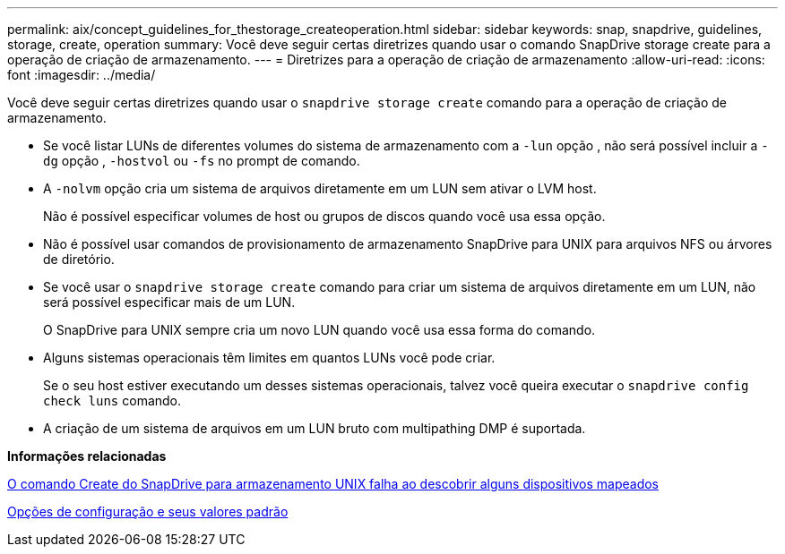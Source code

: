 ---
permalink: aix/concept_guidelines_for_thestorage_createoperation.html 
sidebar: sidebar 
keywords: snap, snapdrive, guidelines, storage, create, operation 
summary: Você deve seguir certas diretrizes quando usar o comando SnapDrive storage create para a operação de criação de armazenamento. 
---
= Diretrizes para a operação de criação de armazenamento
:allow-uri-read: 
:icons: font
:imagesdir: ../media/


[role="lead"]
Você deve seguir certas diretrizes quando usar o `snapdrive storage create` comando para a operação de criação de armazenamento.

* Se você listar LUNs de diferentes volumes do sistema de armazenamento com a `-lun` opção , não será possível incluir a `-dg` opção , `-hostvol` ou `-fs` no prompt de comando.
* A `-nolvm` opção cria um sistema de arquivos diretamente em um LUN sem ativar o LVM host.
+
Não é possível especificar volumes de host ou grupos de discos quando você usa essa opção.

* Não é possível usar comandos de provisionamento de armazenamento SnapDrive para UNIX para arquivos NFS ou árvores de diretório.
* Se você usar o `snapdrive storage create` comando para criar um sistema de arquivos diretamente em um LUN, não será possível especificar mais de um LUN.
+
O SnapDrive para UNIX sempre cria um novo LUN quando você usa essa forma do comando.

* Alguns sistemas operacionais têm limites em quantos LUNs você pode criar.
+
Se o seu host estiver executando um desses sistemas operacionais, talvez você queira executar o `snapdrive config check luns` comando.

* A criação de um sistema de arquivos em um LUN bruto com multipathing DMP é suportada.


*Informações relacionadas*

xref:concept_snapdrive_create_comand_fails_while_discovering_mapped_devices.adoc[O comando Create do SnapDrive para armazenamento UNIX falha ao descobrir alguns dispositivos mapeados]

xref:concept_configuration_options_and_their_default_values.adoc[Opções de configuração e seus valores padrão]
